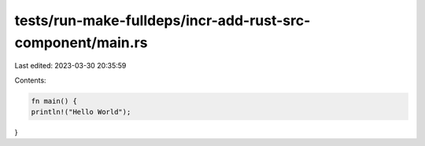 tests/run-make-fulldeps/incr-add-rust-src-component/main.rs
===========================================================

Last edited: 2023-03-30 20:35:59

Contents:

.. code-block:: rs

    fn main() {
    println!("Hello World");
}


